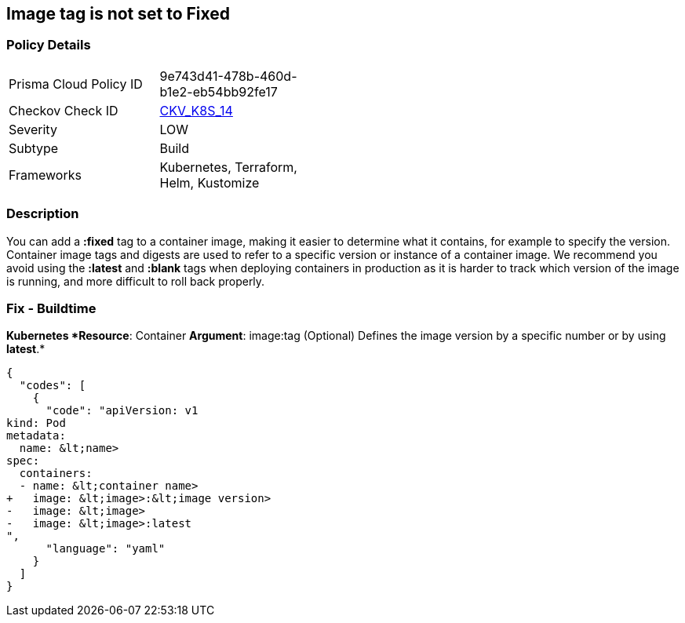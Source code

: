 == Image tag is not set to Fixed
// Image tag not set to 'Fixed'

=== Policy Details 

[width=45%]
[cols="1,1"]
|=== 
|Prisma Cloud Policy ID 
| 9e743d41-478b-460d-b1e2-eb54bb92fe17

|Checkov Check ID 
| https://github.com/bridgecrewio/checkov/tree/master/checkov/kubernetes/checks/resource/k8s/ImageTagFixed.py[CKV_K8S_14]

|Severity
|LOW

|Subtype
|Build

|Frameworks
|Kubernetes, Terraform, Helm, Kustomize

|=== 



=== Description 


You can add a *:fixed* tag to a container image, making it easier to determine what it contains, for example to specify the version.
Container image tags and digests are used to refer to a specific version or instance of a container image.
We recommend you avoid using the *:latest* and *:blank* tags when deploying containers in production as it is harder to track which version of the image is running, and more difficult to roll back properly.

=== Fix - Buildtime


*Kubernetes *Resource*: Container *Argument*: image:tag (Optional)  Defines the image version by a specific number or by using *latest*.* 




[source,yaml]
----
{
  "codes": [
    {
      "code": "apiVersion: v1
kind: Pod
metadata:
  name: &lt;name>
spec:
  containers:
  - name: &lt;container name>
+   image: &lt;image>:&lt;image version>
-   image: &lt;image>
-   image: &lt;image>:latest
",
      "language": "yaml"
    }
  ]
}
----
